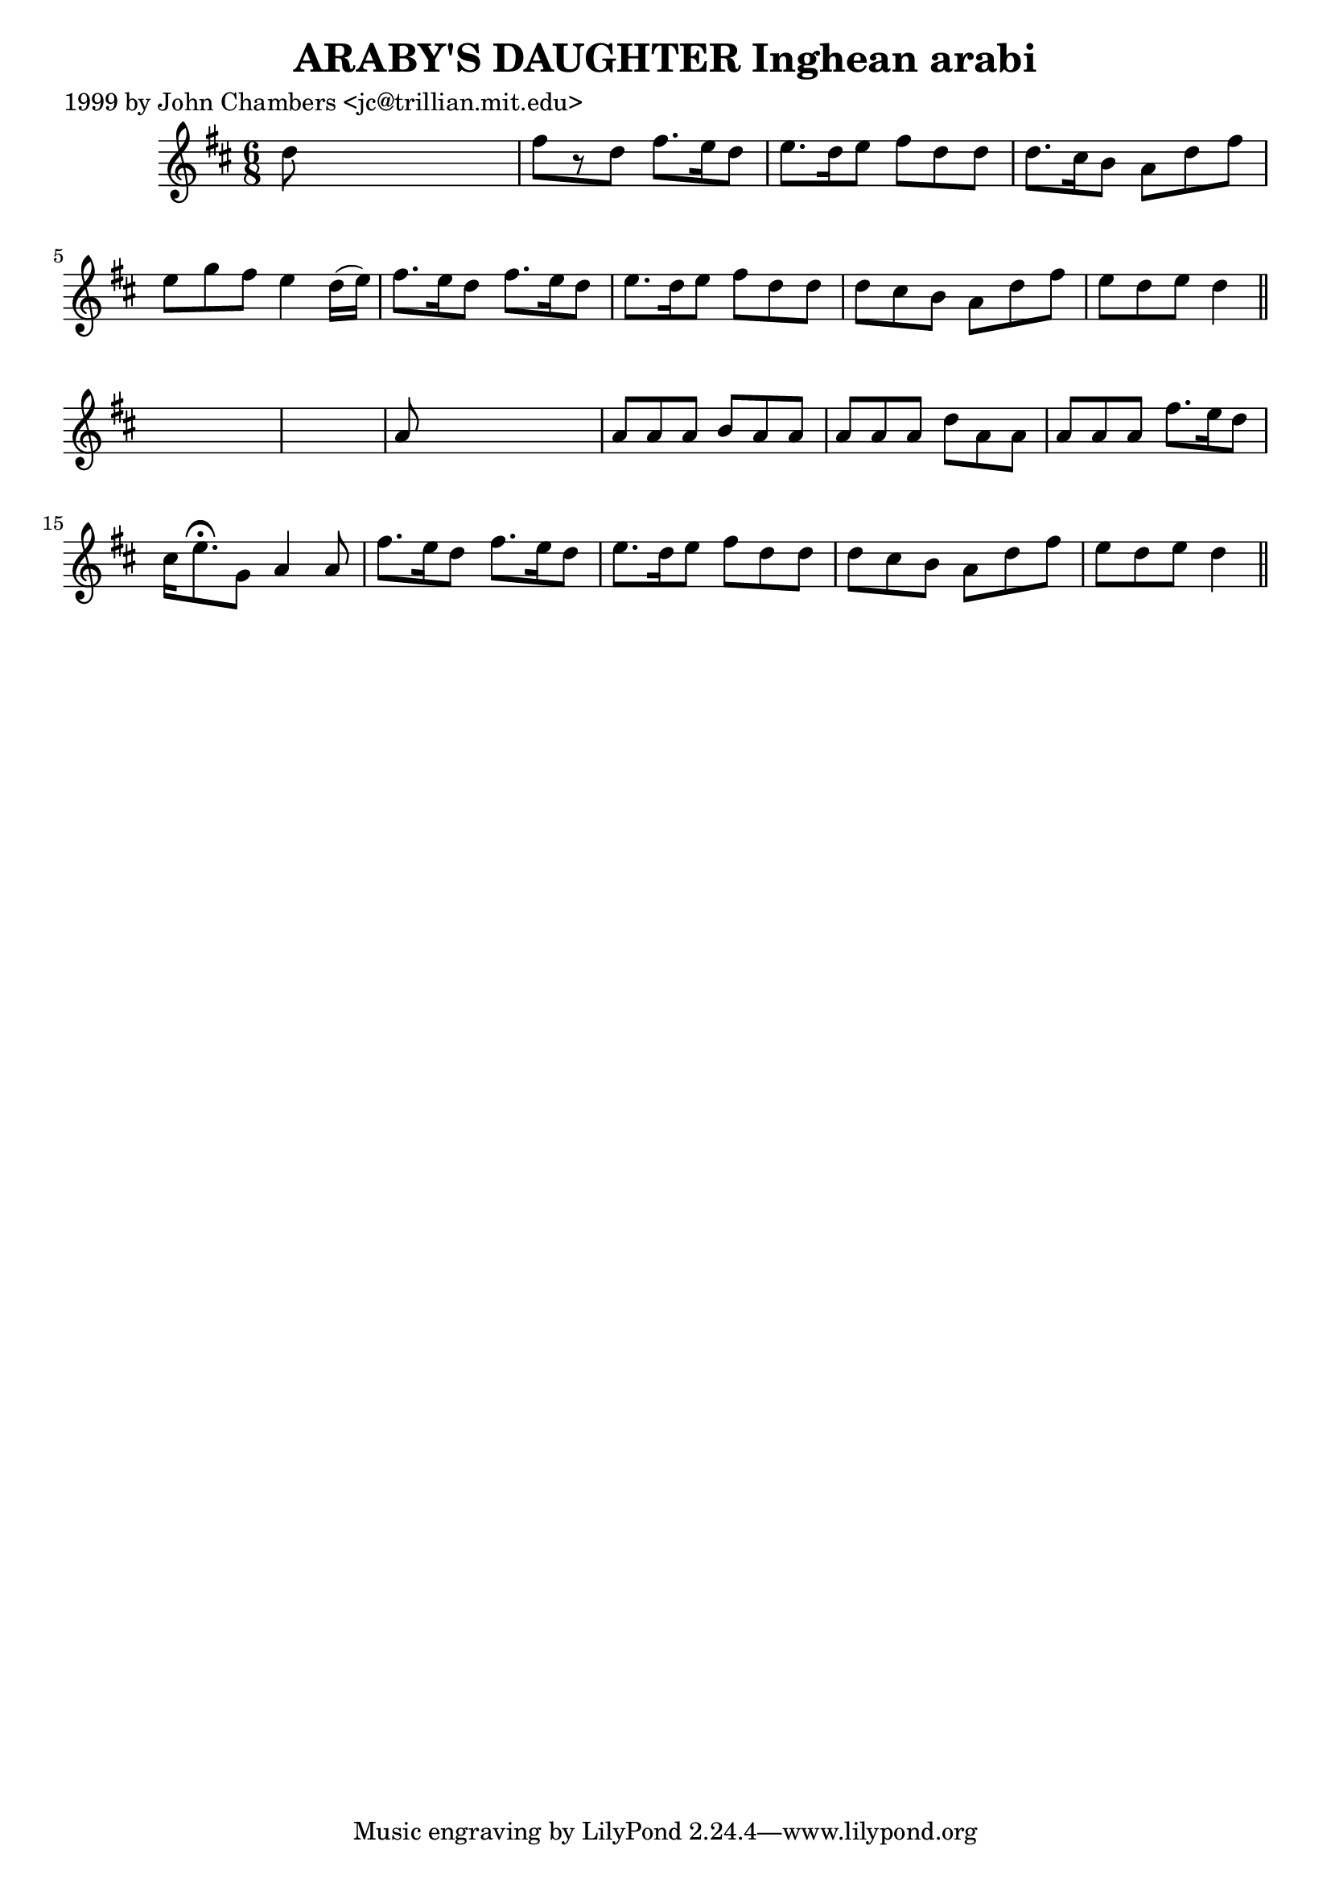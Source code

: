 
\version "2.16.2"
% automatically converted by musicxml2ly from xml/0305_jc.xml

%% additional definitions required by the score:
\language "english"


\header {
    poet = "1999 by John Chambers <jc@trillian.mit.edu>"
    encoder = "abc2xml version 63"
    encodingdate = "2015-01-25"
    title = "ARABY'S DAUGHTER
Inghean arabi"
    }

\layout {
    \context { \Score
        autoBeaming = ##f
        }
    }
PartPOneVoiceOne =  \relative d'' {
    \key d \major \time 6/8 d8 s8*5 | % 2
    fs8 [ r8 d8 ] fs8. [ e16 d8 ] | % 3
    e8. [ d16 e8 ] fs8 [ d8 d8 ] | % 4
    d8. [ cs16 b8 ] a8 [ d8 fs8 ] | % 5
    e8 [ g8 fs8 ] e4 d16 ( [ e16 ) ] | % 6
    fs8. [ e16 d8 ] fs8. [ e16 d8 ] | % 7
    e8. [ d16 e8 ] fs8 [ d8 d8 ] | % 8
    d8 [ cs8 b8 ] a8 [ d8 fs8 ] | % 9
    e8 [ d8 e8 ] d4 \bar "||"
    s8*7 | % 11
    a8 s8*5 | % 12
    a8 [ a8 a8 ] b8 [ a8 a8 ] | % 13
    a8 [ a8 a8 ] d8 [ a8 a8 ] | % 14
    a8 [ a8 a8 ] fs'8. [ e16 d8 ] | % 15
    cs16 [ e8. ^\fermata g,8 ] a4 a8 | % 16
    fs'8. [ e16 d8 ] fs8. [ e16 d8 ] | % 17
    e8. [ d16 e8 ] fs8 [ d8 d8 ] | % 18
    d8 [ cs8 b8 ] a8 [ d8 fs8 ] | % 19
    e8 [ d8 e8 ] d4 \bar "||"
    }


% The score definition
\score {
    <<
        \new Staff <<
            \context Staff << 
                \context Voice = "PartPOneVoiceOne" { \PartPOneVoiceOne }
                >>
            >>
        
        >>
    \layout {}
    % To create MIDI output, uncomment the following line:
    %  \midi {}
    }

